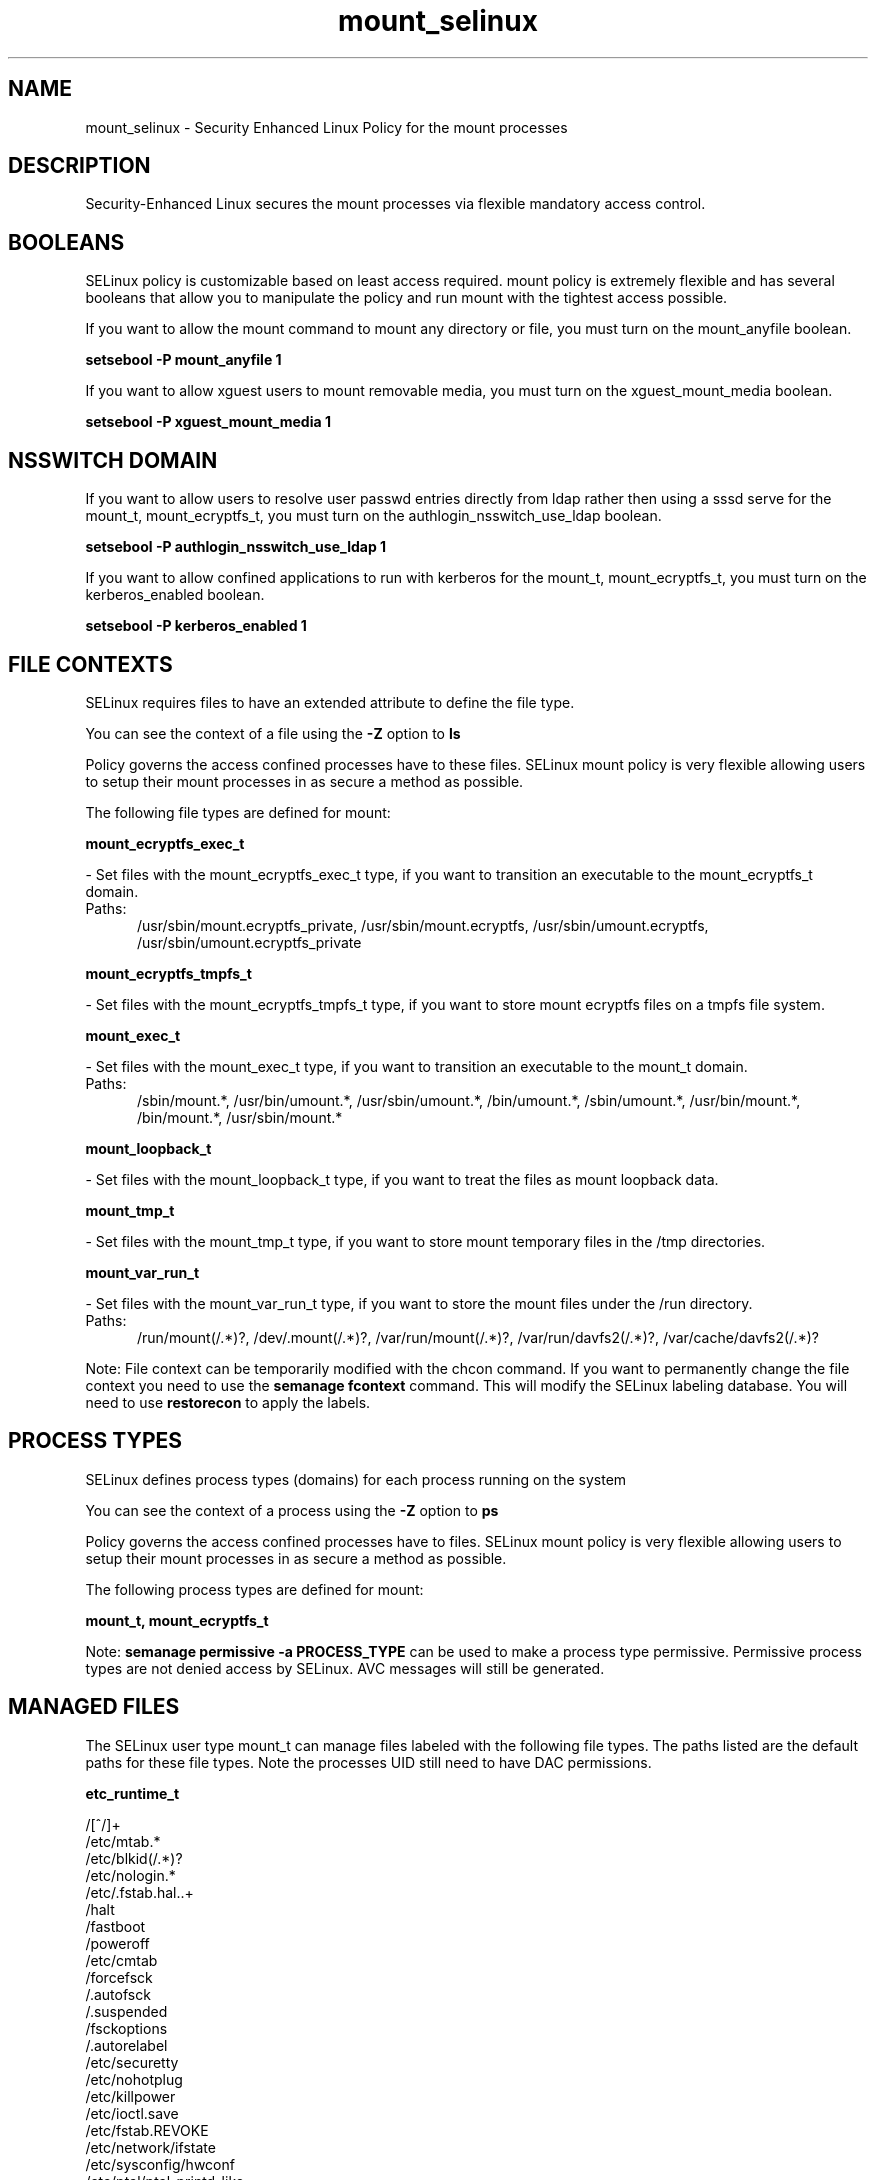 .TH  "mount_selinux"  "8"  "mount" "dwalsh@redhat.com" "mount SELinux Policy documentation"
.SH "NAME"
mount_selinux \- Security Enhanced Linux Policy for the mount processes
.SH "DESCRIPTION"

Security-Enhanced Linux secures the mount processes via flexible mandatory access
control.  

.SH BOOLEANS
SELinux policy is customizable based on least access required.  mount policy is extremely flexible and has several booleans that allow you to manipulate the policy and run mount with the tightest access possible.


.PP
If you want to allow the mount command to mount any directory or file, you must turn on the mount_anyfile boolean.

.EX
.B setsebool -P mount_anyfile 1
.EE

.PP
If you want to allow xguest users to mount removable media, you must turn on the xguest_mount_media boolean.

.EX
.B setsebool -P xguest_mount_media 1
.EE

.SH NSSWITCH DOMAIN

.PP
If you want to allow users to resolve user passwd entries directly from ldap rather then using a sssd serve for the mount_t, mount_ecryptfs_t, you must turn on the authlogin_nsswitch_use_ldap boolean.

.EX
.B setsebool -P authlogin_nsswitch_use_ldap 1
.EE

.PP
If you want to allow confined applications to run with kerberos for the mount_t, mount_ecryptfs_t, you must turn on the kerberos_enabled boolean.

.EX
.B setsebool -P kerberos_enabled 1
.EE

.SH FILE CONTEXTS
SELinux requires files to have an extended attribute to define the file type. 
.PP
You can see the context of a file using the \fB\-Z\fP option to \fBls\bP
.PP
Policy governs the access confined processes have to these files. 
SELinux mount policy is very flexible allowing users to setup their mount processes in as secure a method as possible.
.PP 
The following file types are defined for mount:


.EX
.PP
.B mount_ecryptfs_exec_t 
.EE

- Set files with the mount_ecryptfs_exec_t type, if you want to transition an executable to the mount_ecryptfs_t domain.

.br
.TP 5
Paths: 
/usr/sbin/mount\.ecryptfs_private, /usr/sbin/mount\.ecryptfs, /usr/sbin/umount\.ecryptfs, /usr/sbin/umount\.ecryptfs_private

.EX
.PP
.B mount_ecryptfs_tmpfs_t 
.EE

- Set files with the mount_ecryptfs_tmpfs_t type, if you want to store mount ecryptfs files on a tmpfs file system.


.EX
.PP
.B mount_exec_t 
.EE

- Set files with the mount_exec_t type, if you want to transition an executable to the mount_t domain.

.br
.TP 5
Paths: 
/sbin/mount.*, /usr/bin/umount.*, /usr/sbin/umount.*, /bin/umount.*, /sbin/umount.*, /usr/bin/mount.*, /bin/mount.*, /usr/sbin/mount.*

.EX
.PP
.B mount_loopback_t 
.EE

- Set files with the mount_loopback_t type, if you want to treat the files as mount loopback data.


.EX
.PP
.B mount_tmp_t 
.EE

- Set files with the mount_tmp_t type, if you want to store mount temporary files in the /tmp directories.


.EX
.PP
.B mount_var_run_t 
.EE

- Set files with the mount_var_run_t type, if you want to store the mount files under the /run directory.

.br
.TP 5
Paths: 
/run/mount(/.*)?, /dev/\.mount(/.*)?, /var/run/mount(/.*)?, /var/run/davfs2(/.*)?, /var/cache/davfs2(/.*)?

.PP
Note: File context can be temporarily modified with the chcon command.  If you want to permanently change the file context you need to use the 
.B semanage fcontext 
command.  This will modify the SELinux labeling database.  You will need to use
.B restorecon
to apply the labels.

.SH PROCESS TYPES
SELinux defines process types (domains) for each process running on the system
.PP
You can see the context of a process using the \fB\-Z\fP option to \fBps\bP
.PP
Policy governs the access confined processes have to files. 
SELinux mount policy is very flexible allowing users to setup their mount processes in as secure a method as possible.
.PP 
The following process types are defined for mount:

.EX
.B mount_t, mount_ecryptfs_t 
.EE
.PP
Note: 
.B semanage permissive -a PROCESS_TYPE 
can be used to make a process type permissive. Permissive process types are not denied access by SELinux. AVC messages will still be generated.

.SH "MANAGED FILES"

The SELinux user type mount_t can manage files labeled with the following file types.  The paths listed are the default paths for these file types.  Note the processes UID still need to have DAC permissions.

.br
.B etc_runtime_t

	/[^/]+
.br
	/etc/mtab.*
.br
	/etc/blkid(/.*)?
.br
	/etc/nologin.*
.br
	/etc/\.fstab\.hal\..+
.br
	/halt
.br
	/fastboot
.br
	/poweroff
.br
	/etc/cmtab
.br
	/forcefsck
.br
	/\.autofsck
.br
	/\.suspended
.br
	/fsckoptions
.br
	/\.autorelabel
.br
	/etc/securetty
.br
	/etc/nohotplug
.br
	/etc/killpower
.br
	/etc/ioctl\.save
.br
	/etc/fstab\.REVOKE
.br
	/etc/network/ifstate
.br
	/etc/sysconfig/hwconf
.br
	/etc/ptal/ptal-printd-like
.br
	/etc/sysconfig/iptables\.save
.br
	/etc/xorg\.conf\.d/00-system-setup-keyboard\.conf
.br
	/etc/X11/xorg\.conf\.d/00-system-setup-keyboard\.conf
.br

.br
.B nfsd_fs_t


.br
.B non_security_file_type


.SH "COMMANDS"
.B semanage fcontext
can also be used to manipulate default file context mappings.
.PP
.B semanage permissive
can also be used to manipulate whether or not a process type is permissive.
.PP
.B semanage module
can also be used to enable/disable/install/remove policy modules.

.B semanage boolean
can also be used to manipulate the booleans

.PP
.B system-config-selinux 
is a GUI tool available to customize SELinux policy settings.

.SH AUTHOR	
This manual page was auto-generated by genman.py.

.SH "SEE ALSO"
selinux(8), mount(8), semanage(8), restorecon(8), chcon(1)
, setsebool(8), mount_ecryptfs_selinux(8)